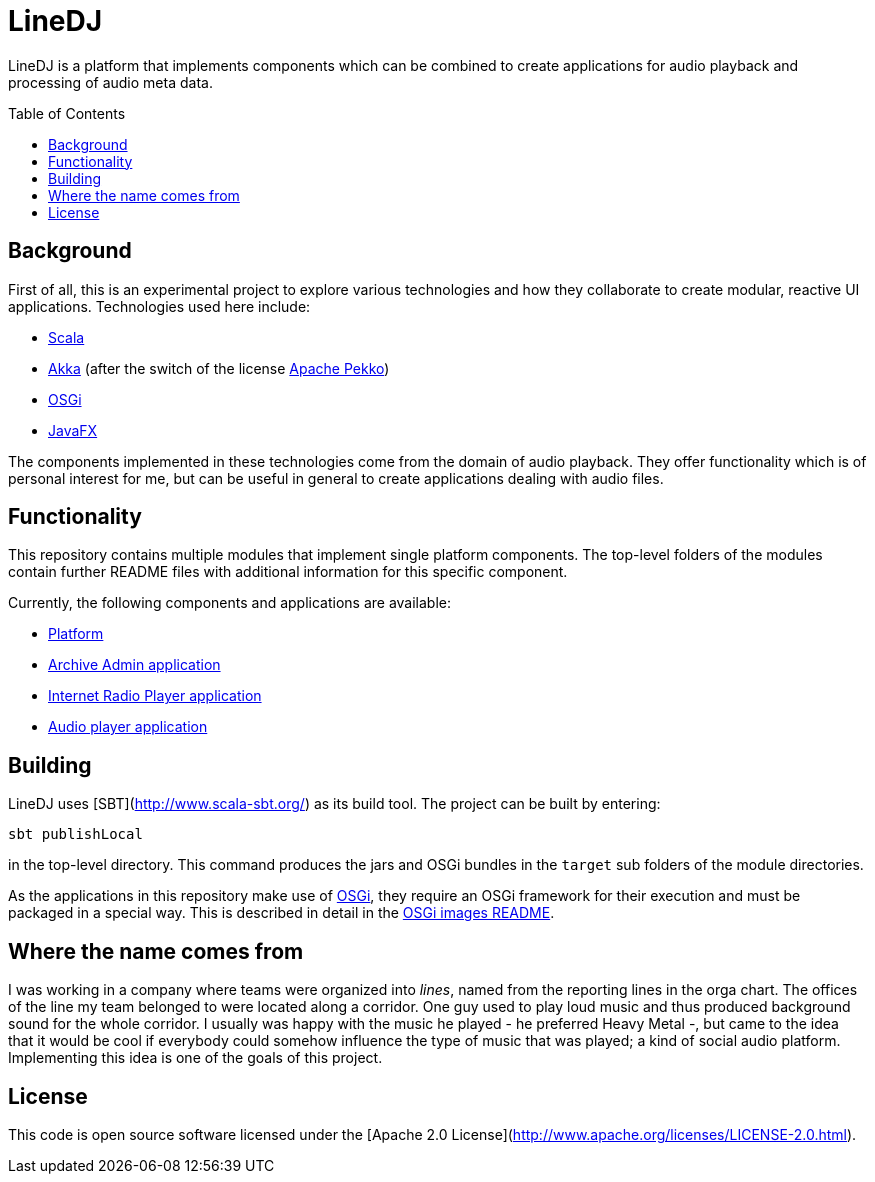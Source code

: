:toc:
:toc-placement!:
:toclevels: 3
= LineDJ

LineDJ is a platform that implements components which can be combined to create
applications for audio playback and processing of audio meta data.

toc::[]

== Background

First of all, this is an experimental project to explore various technologies
and how they collaborate to create modular, reactive UI applications.
Technologies used here include:

* http://www.scala-lang.org/[Scala]
* http://akka.io/[Akka] (after the switch of the license https://pekko.apache.org/[Apache Pekko])
* https://www.osgi.org/[OSGi]
* https://openjfx.io/[JavaFX]

The components implemented in these technologies come from the domain of audio
playback. They offer functionality which is of personal interest for me, but
can be useful in general to create applications dealing with audio files.

== Functionality

This repository contains multiple modules that implement single platform
components. The top-level folders of the modules contain further README files
with additional information for this specific component.

Currently, the following components and applications are available:

* link:./audioPlatform/README.md[Platform]
* link:./mediaArchive/archiveAdmin/README.adoc[Archive Admin application]
* link:./radioPlayer/README.adoc[Internet Radio Player application]
* link:./audioPlayerUI/README.md[Audio player application]

== Building

LineDJ uses [SBT](http://www.scala-sbt.org/) as its build tool. The project can
be built by entering:

 sbt publishLocal

in the top-level directory. This command produces the jars and OSGi bundles in
the `target` sub folders of the module directories.

As the applications in this repository make use of https://www.osgi.org/[OSGi],
they require an OSGi framework for their execution and must be packaged in a
special way. This is described in detail in the link:./images/README.adoc[OSGi
images README].

== Where the name comes from

I was working in a company where teams were organized into _lines_, named from
the reporting lines in the orga chart. The offices of the line my team belonged
to were located along a corridor. One guy used to play loud music and thus
produced background sound for the whole corridor. I usually was happy with the
music he played - he preferred Heavy Metal -, but came to the idea that it
would be cool if everybody could somehow influence the type of music that was
played; a kind of social audio platform. Implementing this idea is one of the
goals of this project.

== License

This code is open source software licensed under the
[Apache 2.0 License](http://www.apache.org/licenses/LICENSE-2.0.html).
